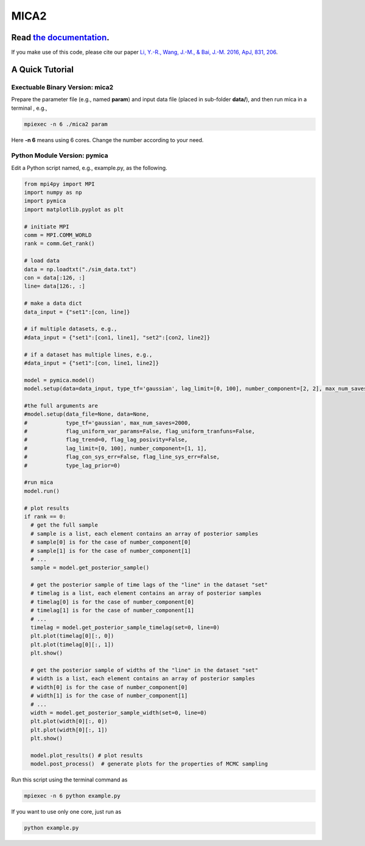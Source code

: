 MICA2
=====
.. image:: https://readthedocs.org/projects/mica2/badge/?version=latest
  :target: https://mica2.readthedocs.io/en/latest/?badge=latest
  :alt: Documentation Status

++++++++++++++++++++++++++++++++++++++++++++++++++++++++++
Read `the documentation <http://mica2.readthedocs.io/>`_.
++++++++++++++++++++++++++++++++++++++++++++++++++++++++++

If you make use of this code, please cite our paper `Li, Y.-R., Wang, J.-M., & Bai, J.-M. 2016, ApJ, 831, 206 <http://adsabs.harvard.edu/abs/2016ApJ...831..206L>`_.

+++++++++++++++++
A Quick Tutorial
+++++++++++++++++

Exectuable Binary Version: mica2
--------------------------------

Prepare the parameter file (e.g., named **param**) and input data file (placed in sub-folder **data/**), 
and then run mica in a terminal , e.g., 

.. code-block:: bash 

  mpiexec -n 6 ./mica2 param 

Here **-n 6** means using 6 cores. Change the number according to your need.

Python Module Version: pymica
--------------------------------

Edit a Python script named, e.g., example.py, as the following.

.. code-block:: Python

  from mpi4py import MPI
  import numpy as np
  import pymica
  import matplotlib.pyplot as plt
  
  # initiate MPI
  comm = MPI.COMM_WORLD
  rank = comm.Get_rank()
  
  # load data
  data = np.loadtxt("./sim_data.txt")
  con = data[:126, :]
  line= data[126:, :]
  
  # make a data dict 
  data_input = {"set1":[con, line]}

  # if multiple datasets, e.g., 
  #data_input = {"set1":[con1, line1], "set2":[con2, line2]}
  
  # if a dataset has multiple lines, e.g.,
  #data_input = {"set1":[con, line1, line2]}
  
  model = pymica.model()
  model.setup(data=data_input, type_tf='gaussian', lag_limit=[0, 100], number_component=[2, 2], max_num_saves=200)
  
  #the full arguments are 
  #model.setup(data_file=None, data=None,
  #            type_tf='gaussian', max_num_saves=2000, 
  #            flag_uniform_var_params=False, flag_uniform_tranfuns=False,
  #            flag_trend=0, flag_lag_posivity=False,
  #            lag_limit=[0, 100], number_component=[1, 1],
  #            flag_con_sys_err=False, flag_line_sys_err=False,
  #            type_lag_prior=0)
  
  #run mica
  model.run()
  
  # plot results
  if rank == 0:
    # get the full sample 
    # sample is a list, each element contains an array of posterior samples
    # sample[0] is for the case of number_component[0]
    # sample[1] is for the case of number_component[1] 
    # ...
    sample = model.get_posterior_sample()
  
    # get the posterior sample of time lags of the "line" in the dataset "set"
    # timelag is a list, each element contains an array of posterior samples
    # timelag[0] is for the case of number_component[0]
    # timelag[1] is for the case of number_component[1]
    # ...
    timelag = model.get_posterior_sample_timelag(set=0, line=0) 
    plt.plot(timelag[0][:, 0])
    plt.plot(timelag[0][:, 1])
    plt.show()

    # get the posterior sample of widths of the "line" in the dataset "set"
    # width is a list, each element contains an array of posterior samples
    # width[0] is for the case of number_component[0]
    # width[1] is for the case of number_component[1]
    # ...
    width = model.get_posterior_sample_width(set=0, line=0)  
    plt.plot(width[0][:, 0])
    plt.plot(width[0][:, 1])
    plt.show() 
  
    model.plot_results() # plot results
    model.post_process()  # generate plots for the properties of MCMC sampling 
  

Run this script using the terminal command as 

.. code-block:: bash

  mpiexec -n 6 python example.py 

If you want to use only one core, just run as 

.. code-block:: bash

  python example.py 